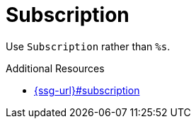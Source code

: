 :navtitle: Subscription
:keywords: reference, rule, Subscription

= Subscription

Use `Subscription` rather than `%s`.

.Additional Resources

* link:{ssg-url}#subscription[]

